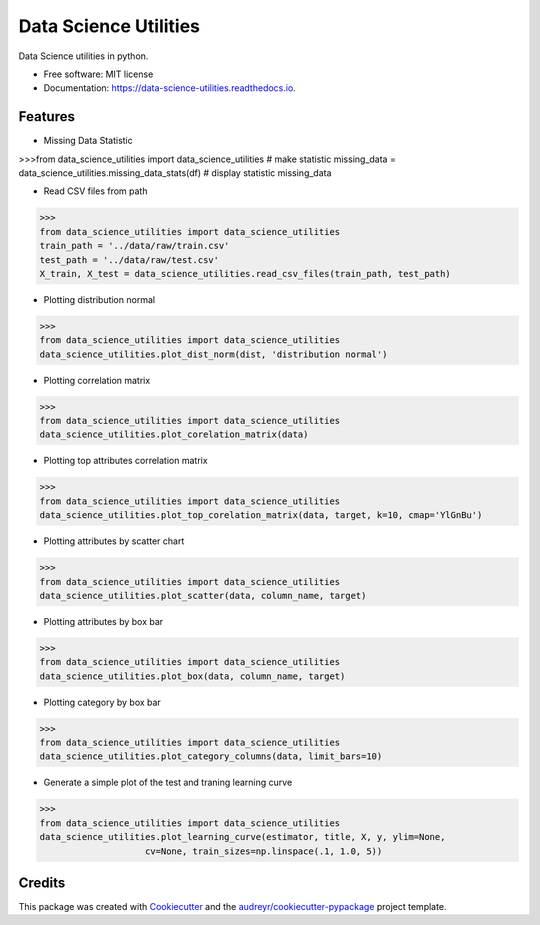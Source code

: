 ======================
Data Science Utilities
======================


.. image:: https://img.shields.io/pypi/v/data_science_utilities.svg
        :target: https://pypi.python.org/pypi/data_science_utilities

.. image:: https://img.shields.io/travis/truocphamkhac/data_science_utilities.svg
        :target: https://travis-ci.org/truocphamkhac/data_science_utilities

.. image:: https://readthedocs.org/projects/data-science-utilities/badge/?version=latest
        :target: https://data-science-utilities.readthedocs.io/en/latest/?badge=latest
        :alt: Documentation Status




Data Science utilities in python.


* Free software: MIT license
* Documentation: https://data-science-utilities.readthedocs.io.


Features
--------

* Missing Data Statistic

>>>from data_science_utilities import data_science_utilities
# make statistic
missing_data = data_science_utilities.missing_data_stats(df)
# display statistic
missing_data


* Read CSV files from path

>>>
from data_science_utilities import data_science_utilities
train_path = '../data/raw/train.csv'
test_path = '../data/raw/test.csv'
X_train, X_test = data_science_utilities.read_csv_files(train_path, test_path)


* Plotting distribution normal

>>>
from data_science_utilities import data_science_utilities
data_science_utilities.plot_dist_norm(dist, 'distribution normal')


* Plotting correlation matrix

>>>
from data_science_utilities import data_science_utilities
data_science_utilities.plot_corelation_matrix(data)


* Plotting top attributes correlation matrix

>>>
from data_science_utilities import data_science_utilities
data_science_utilities.plot_top_corelation_matrix(data, target, k=10, cmap='YlGnBu')


* Plotting attributes by scatter chart

>>>
from data_science_utilities import data_science_utilities
data_science_utilities.plot_scatter(data, column_name, target)


* Plotting attributes by box bar

>>>
from data_science_utilities import data_science_utilities
data_science_utilities.plot_box(data, column_name, target)


* Plotting category by box bar

>>>
from data_science_utilities import data_science_utilities
data_science_utilities.plot_category_columns(data, limit_bars=10)


* Generate a simple plot of the test and traning learning curve

>>>
from data_science_utilities import data_science_utilities
data_science_utilities.plot_learning_curve(estimator, title, X, y, ylim=None,
                    cv=None, train_sizes=np.linspace(.1, 1.0, 5))


Credits
-------

This package was created with Cookiecutter_ and the `audreyr/cookiecutter-pypackage`_ project template.

.. _Cookiecutter: https://github.com/audreyr/cookiecutter
.. _`audreyr/cookiecutter-pypackage`: https://github.com/audreyr/cookiecutter-pypackage
